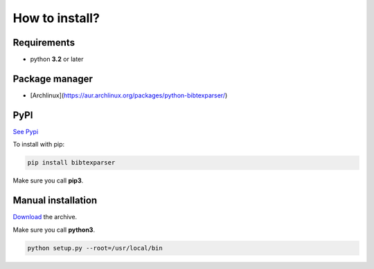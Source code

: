 How to install?
===============

Requirements
------------

* python **3.2** or later

Package manager
---------------

* [Archlinux](https://aur.archlinux.org/packages/python-bibtexparser/)

PyPI
----

`See Pypi <http://pypi.python.org/pypi/bibtexparser/>`_

To install with pip:

.. code-block:: sh

    pip install bibtexparser

Make sure you call **pip3**.

Manual installation
-------------------

`Download <http://source.sciunto.org/bibtexparser/>`_ the archive.

Make sure you call **python3**.

.. code-block:: sh

    python setup.py --root=/usr/local/bin


